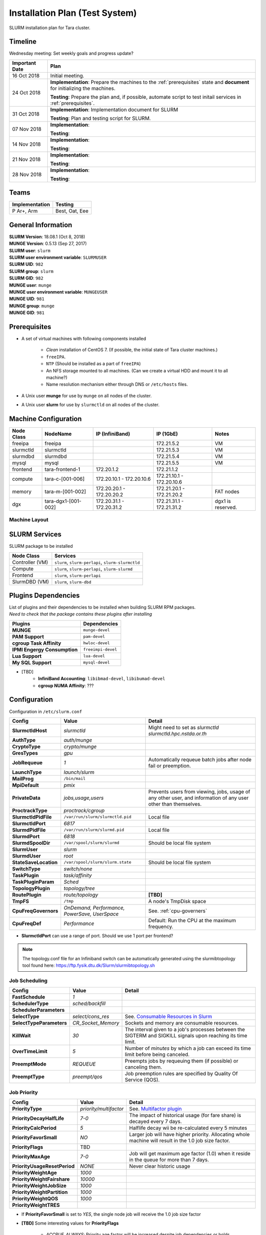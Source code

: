 =================================
Installation Plan (Test System)
=================================

SLURM installation plan for Tara cluster. 

Timeline
==================

Wednesday meeting: Set weekly goals and progress update? 

===================  =============== 
Important Date       Plan            
===================  =============== 
16 Oct 2018          Initial meeting. 
24 Oct 2018          **Implementation**: Prepare the machines to the :ref:`prerequisites` state and **document** for initializing the machines. 
                     
                     **Testing**: Prepare the plan and, if possible, automate script to test initail services in :ref:`prerequisites`.
31 Oct 2018          **Implementation**: Implementation document for SLURM
                     
                     **Testing**: Plan and testing script for SLURM. 
07 Nov 2018          **Implementation**: 
                     
                     **Testing**:                      
14 Nov 2018          **Implementation**: 
                     
                     **Testing**:                      
21 Nov 2018          **Implementation**: 
                     
                     **Testing**:                      
28 Nov 2018          **Implementation**: 
                     
                     **Testing**:                      
===================  =============== 

Teams
===========

================  =========
Implementation    Testing 
================  =========
P Ar+, Arm        Best, Oat, Eee
================  =========


General Information
=====================

| **SLURM Version**: 18.08.1 (Oct 8, 2018)
| **MUNGE Version**: 0.5.13 (Sep 27, 2017)

| **SLURM user**: ``slurm``
| **SLURM user environment variable**: ``SLURMUSER``
| **SLURM UID**: ``982``
| **SLURM group**: ``slurm``
| **SLURM GID**: ``982``

| **MUNGE user**: ``munge``
| **MUNGE user environment variable**: ``MUNGEUSER``
| **MUNGE UID**: ``981``
| **MUNGE group**: ``munge``
| **MUNGE GID**: ``981``

.. _prerequisites:

Prerequisites
=====================

* A set of virtual machines with following components installed 

    * *Clean* installation of CentOS 7. (If possible, the initial state of Tara cluster machines.)
    * ``freeIPA``.
    * ``NTP`` (Should be installed as a part of ``freeIPA``)
    * An NFS storage mounted to all machines. (Can we create a virtual HDD and mount it to all machine?)
    * Name resolution mechanism either through DNS or ``/etc/hosts`` files. 

* A Unix user **munge** for use by ``munge`` on all nodes of the cluster. 

* A Unix user **slurm** for use by ``slurmctld`` on all nodes of the cluster. 

Machine Configuration
======================

============  ====================  ================  ===============  ======
Node Class    NodeName              IP (InfiniBand)   IP (1GbE)        Notes
============  ====================  ================  ===============  ======
freeipa       freeipa                                 172.21.5.2       VM
slurmctld     slurmctld                               172.21.5.3       VM
slurmdbd      slurmdbd                                172.21.5.4       VM
mysql         mysql                                   172.21.5.5       VM
frontend      tara-frontend-1       172.20.1.2        172.21.1.2
compute       tara-c-[001-006]      172.20.10.1 -     172.21.10.1 -
                                    172.20.10.6       172.20.10.6
memory        tara-m-[001-002]      172.20.20.1 -     172.21.20.1 -    FAT nodes
                                    172.20.20.2       172.21.20.2
dgx           tara-dgx1-[001-002]   172.20.31.1 -     172.21.31.1 -    dgx1 is reserved. 
                                    172.20.31.2       172.21.31.2
============  ====================  ================  ===============  ======

Machine Layout
----------------

.. image:: testing-diagram.jpg

.. _slurm-services:

SLURM Services
=====================

SLURM package to be installed 

.. tabularcolumns:: |l|l|

================  ==========
Node Class        Services
================  ==========
Controller (VM)   ``slurm``, ``slurm-perlapi``, ``slurm-slurmctld``
Compute           ``slurm``, ``slurm-perlapi``, ``slurm-slurmd``
Frontend          ``slurm``, ``slurm-perlapi``
SlurmDBD (VM)     ``slurm``, ``slurm-dbd``
================  ==========

.. _slurm-plugins:

Plugins Dependencies 
======================

| List of plugins and their dependencies to be installed when building SLURM RPM packages. 
| *Need to check that the package contains these plugins after installing*

.. tabularcolumns:: |l|l|

============================  =====================
Plugins                       Dependencies        
============================  =====================
**MUNGE**                     ``munge-devel``     
**PAM Support**               ``pam-devel``       
**cgroup Task Affinity**      ``hwloc-devel``     
**IPMI Engergy Consumption**  ``freeimpi-devel``  
**Lua Support**               ``lua-devel``       
**My SQL Support**            ``mysql-devel``     
============================  =====================

* [TBD]
    * **InfiniBand Accounting**: ``libibmad-devel``, ``libibumad-devel`` 
    * **cgroup NUMA Affinity**: ???                 

Configuration
==================

Configuration in ``/etc/slurm.conf``

.. tabularcolumns:: |l|l|p{6cm}|

=========================  ====================================  ==========
Config                     Value                                 Detail
=========================  ====================================  ========== 
**SlurmctldHost**          *slurmctld*                           Might need to set as *slurmctld slurmctld.hpc.nstda.or.th*
**AuthType**               *auth/munge*
**CryptoType**             *crypto/munge* 
**GresTypes**              *gpu*

**JobRequeue**             *1*                                   Automatically requeue batch jobs after node fail or preemption.
**LaunchType**             *launch/slurm*

**MailProg**               ``/bin/mail``

**MpiDefault**             *pmix*

**PrivateData**            *jobs,usage,users*                    Prevents users from viewing, jobs, usage of any other user, and information of any user other than themselves.
**ProctrackType**          *proctrack/cgroup*

**SlurmctldPidFile**       ``/var/run/slurm/slurmctld.pid``      Local file
**SlurmctldPort**          *6817*                         
**SlurmdPidFile**          ``/var/run/slurm/slurmd.pid``         Local file
**SlurmdPort**             *6818*
**SlurmdSpoolDir**         ``/var/spool/slurm/slurmd``           Should be local file system
**SlurmUser**              *slurm*
**SlurmdUser**             *root*
**StateSaveLocation**      ``/var/spool/slurm/slurm.state``      Should be local file system

**SwitchType**             *switch/none*

**TaskPlugin**             *task/affinity*
**TaskPluginParam**        *Sched*

**TopologyPlugin**         *topology/tree*                                
**RoutePlugin**            *route/topology*                      **[TBD]**
**TmpFS**                  ``/tmp``                              A node's TmpDisk space
    
**CpuFreqGovernors**       *OnDemand, Performance,*              See. :ref:`cpu-governers`
                           *PowerSave, UserSpace*  
**CpuFreqDef**             *Performance*                         Default: Run the CPU at the maximum frequency.
=========================  ====================================  ==========

* **SlurmctldPort** can use a range of port. Should we use 1 port per frontend? 

.. note::

    The topology.conf file for an Infiniband switch can be automatically generated using 
    the slurmibtopology tool found here: `<https://ftp.fysik.dtu.dk/Slurm/slurmibtopology.sh>`_

Job Scheduling 
----------------

.. tabularcolumns:: |l|l|p{6cm}|

=========================  =============================  ==========
Config                     Value                          Detail
=========================  =============================  ==========
**FastSchedule**           *1*
**SchedulerType**          *sched/backfill* 
**SchedulerParameters**    
**SelectType**             *select/cons_res*              See. `Consumable Resources in Slurm <https://slurm.schedmd.com/cons_res.html>`_ 
**SelectTypeParameters**   *CR_Socket_Memory*             Sockets and memory are consumable resources.

**KillWait**               *30*                           The interval given to a job's processes between the SIGTERM and SIGKILL signals upon reaching its time limit.
**OverTimeLimit**          *5*                            Number of *minutes* by which a job can exceed its time limit before being canceled.
**PreemptMode**            *REQUEUE*                      Preempts jobs by requeuing them (if possible) or canceling them.
**PreemptType**            *preempt/qos*                  Job preemption rules are specified by Quality Of Service (QOS).
=========================  =============================  ==========

Job Priority
----------------

.. tabularcolumns:: |l|l|p{6cm}|

=============================  =============================  ==========
Config                         Value                          Detail
=============================  =============================  ==========
**PriorityType**               *priority/multifactor*         See. `Multifactor plugin <https://slurm.schedmd.com/priority_multifactor.html>`_
**PriorityDecayHalfLife**      *7-0*                          The impact of historical usage (for fare share) is decayed every 7 days. 
**PriorityCalcPeriod**         *5*                            Halflife decay wii be re-calculated every 5 minutes
**PriorityFavorSmall**         *NO*                           Larger job will have higher priority. Allocating whole machine will result in the 1.0 job size factor.
**PriorityFlags**              TBD     
**PriorityMaxAge**             *7-0*                          Job will get maximum age factor (1.0) when it reside in the queue for more than 7 days. 
**PriorityUsageResetPeriod**   *NONE*                         Never clear historic usage
**PriorityWeightAge**          *1000*
**PriorityWeightFairshare**    *10000*
**PriorityWeightJobSize**      *1000*
**PriorityWeightPartition**    *1000*
**PriorityWeightQOS**          *1000*
**PriorityWeightTRES**
=============================  =============================  ==========

* If **PriorityFavorSmall** is set to *YES*, the single node job will receive the 1.0 job size factor
* **[TBD]** Some interesting values for **PriorityFlags**

    * *ACCRUE_ALWAYS*: Priority age factor will be increased despite job dependencies or holds. 
    
        This could be beneficial for BioBank job where jobs have dependencies, so the dependent 
        jobs could run as soon as the prior job is finished due to high age factor. 
        However, users could abuse this system by adding a lot of job and hold them to increase age factor. 

    * *SMALL_RELATIVE_TO_TIME*: The job's size component will be based upon the the job size divided by the time limit.

        In layman's terms, a job with *large allocation and short walltime* will be more preferrable. 
        This could promote a better user behavior, since users who have better estimation of their 
        need will get a better priority and will eventually encourage users to parallelize their programs. 
        However, serial programs, e.g. MATLAB if limited by the license, with a long running time will face 
        a problem when trying to run on the system. Such problem could be solved by having a specialized  
        partition, with high enough priority to compensate for the job size, for serial jobs. 


Health Check
-------------

.. tabularcolumns:: |l|l|p{6cm}|

=========================  =============================  ==========
Config                     Value                          Detail
=========================  =============================  ==========
**HealthCheckProgram**     ``/usr/sbin/nhc``              ``nhc`` can be installed from `<https://github.com/mej/nhc>`_. For more information See. `[1] <https://wiki.fysik.dtu.dk/niflheim/Slurm_configuration#node-health-check>`_ and `[2] <https://slurm.schedmd.com/SUG14/node_health_check.pdf>`_
**HealthCheckInterval**    *3600*                   
**HealthCheckNodeState**   *ANY*                          Run on nodes in any state. 
=========================  =============================  ==========

| Should we set **HealthCheckNodeState** to *IDLE* to avoid performance impact?
| Other possible values: *ALLOC*, *MIXED*

Logging and Accounting
-------------------------

.. tabularcolumns:: |l|l|p{6cm}|

=============================  ===================================  ==========
Config                         Value                                Detail
=============================  ===================================  ==========
**AccountingStorageType**      *accounting_storage/slurmdbd*
**AccountingStoreJobComment**  *YES*

**ClusterName**                *tara*

**JobCompType**                *jobcomp/slurmdbd*
**JobAcctGatherFrequency**     *30*
**JobAcctGatherType**          *jobacct_gather/linux*

**SlurmctldLogFile**           ``/var/log/slurm/slurmctld.log``
**SlurmdLogFile**              ``/var/log/slurm/slurmd.log``
**SlurmSchedLogFile**          ``/var/log/slurm/slurmsched.log``
**SlurmSchedLogLevel**         *1*                                  Enable scheduler logging

**AccountingStorageTRES**                                           **[TBD]** Default: Billing, CPU, Energy, Memory, Node, and FS/Disk. 
                                                                    Possible addition: GRES and license.
**AcctGatherEnergyType**       *acct_gather_energy/ipmi*            **[TBD]** For energy consumption accounting. Only in case of exclusive job allocation the energy consumption measurements will reflect the jobs real consumption
=============================  ===================================  ==========

Prolog and Epilog Scripts
--------------------------

=========================  =============================  ==========
Config                     Value                          Detail
=========================  =============================  ==========
**Prolog**             
**Epilog**    
**PrologSlurmctld**                                       Executed once on the ControlMachine for each job   
**EpilogSlurmctld**                                       Executed once on the ControlMachine for each job
=========================  =============================  ==========



``slurm.conf``
---------------

.. code:: bash

    ClusterName=tara

Node Configuration (Testing System)
===================================

.. tabularcolumns:: |l|l|l|l|

============  ====================  ================================  
Node Class    NodeName              Notes
============  ====================  ================================  
freeipa       \-                    
slurmctld     slurmctld             
slurmdbd      slurmdbd              
mysql         \-                    
frontend      \-                    
compute       tara-c-[001-006]      
memory        tara-m-[001-002]      FAT nodes
dgx           tara-dgx1-[001-002]   dgx1 is reserved. 
============  ====================  ================================  

.. warning:: Changes in node configuration (e.g. adding nodes, changing their processor count, etc.) require restarting both the ``slurmctld`` daemon and the ``slurmd`` daemons.


| **NodeName**: The name used by all Slurm tools when referring to the node
| **NodeAddr**: The name or IP address Slurm uses to communicate with the node
| **NodeHostname**: The name returned by the command ``/bin/hostname -s``
|
| **TmpDisk**: Total size of temporary disk storage in **TmpFS** in megabytes (e.g. "16384"). *TmpFS* (for "Temporary File System") identifies the location which jobs should use for temporary storage. Note this does not indicate the amount of free space available to the user on the node, only the total file system size. *The system administration should ensure this file system is purged as needed so that user jobs have access to most of this space.* The Prolog and/or Epilog programs (specified in the configuration file) might be used to ensure the file system is kept clean. 

``slurm.conf``
---------------

.. code:: bash

    # COMPUTE NODES
    NodeName=tara-c-[001-006] CPUs=4 RealMemory=512 Sockets=2 CoresPerSocket=2 ThreadsPerCore=1 State=UNKNOWN TmpDisk=256
    NodeName=tara-m-[001-002] CPUs=8 RealMemory=1024 Sockets=2 CoresPerSocket=4 ThreadsPerCore=1 State=UNKNOWN TmpDisk=512
    NodeName=tara-dgx1-[001-002] CPUs=4 RealMemory=1024 Sockets=2 CoresPerSocket=2 ThreadsPerCore=1 Gres=gpu:volta:8 State=UNKNOWN TmpDisk=512


Partitions (Testing System)
===========================

.. tabularcolumns:: |l|l|r|l|p{6cm}|

===============  =================  ==========  =====  ===========
Partition        AllocNodes         MaxTime     State  Additional Parameters
===============  =================  ==========  =====  ===========
debug (default)  tara-c-[001-002]    02:00:00   UP     DefaultTime=00:30:00
standby          tara-c-[001-006]   120:00:00   UP
memory           tara-m-[001-002]   120:00:00   UP
dgx              tara-dgx1-002      120:00:00   UP     OverSubscribe=EXCLUSIVE
biobank          tara-dgx1-001      UNLIMITED   UP     AllowGroups=biobank 
                                                       OverSubscribe=EXCLUSIVE
===============  =================  ==========  =====  ===========

| **AllowAccounts**: Comma separated list of accounts which may execute jobs in the partition. The default value is "ALL" 
| **AllowGroups**: Comma separated list of group names which may execute jobs in the partition. If at least one group associated with the user attempting to execute the job is in AllowGroups, he will be permitted to use this partition. Jobs executed as user root can use any partition without regard to the value of AllowGroups.
| **AllowQos**: Comma separated list of Qos which may execute jobs in the partition. Jobs executed as user root can use any partition without regard to the value of AllowQos.
| **OverSubscribe**: Controls the ability of the partition to execute more than one job at a time on each resource. Jobs that run in partitions with ``OverSubscribe=EXCLUSIVE`` will have exclusive access to all allocated nodes.

``slurm.conf``
---------------

.. code:: bash

    # PARTITIONS
    PartitionName=debug Nodes=tara-c-[001-002] Default=YES MaxTime=02:00:00 DefaultTime=00:30:00 State=UP
    PartitionName=standby Nodes=tara-c-[001-006] MaxTime=120:00:00 State=UP
    PartitionName=memory Nodes=tara-m-[001-002] MaxTime=120:00:00 State=UP
    PartitionName=dgx Nodes=tara-dgx1-002 MaxTime=120:00:00 State=UP OverSubscribe=EXCLUSIVE
    PartitionName=biobank Nodes=tara-dgx1-001 MaxTime=120:00:00 State=UP AllowGroups=biobank OverSubscribe=EXCLUSIVE


MPI
-----

We will support only MPI libraries and versions that support ``PMIx`` APIs as follow

* OpenMPI
* MPICH (version 3) (Do we need MPICH2 ?)
* IntelMPI


Notes
===================

.. _cpu-governers:

CPU Frequency Governer 
------------------------

From `<https://wiki.archlinux.org/index.php/CPU_frequency_scaling#Scaling_governors>`_  

=========================  ==============
Governor                   Description
=========================  ==============
Performance                Run the CPU at the maximum frequency.
PowerSave                  Run the CPU at the minimum frequency.
OnDemand                   Scales the frequency dynamically according to current load. Jumps to the highest frequency and then possibly back off as the idle time increases.
UserSpace                  Run the CPU at user specified frequencies.
Conservative (not used)    Scales the frequency dynamically according to current load. Scales the frequency more gradually than ondemand.
=========================  ==============

TODO
===================

* Install and config MUNGE on all nodes
* Build SLURM RPMs and install on each node as shown in :ref:`slurm-services`. To enable required plugins see. :ref:`slurm-plugins` for the list of additional libraries. 

    * Set ``SlurmUser`` in the ``slurm.conf`` configuration file.     
    * Files and directories used by ``slurmctld`` will need to be readable or writable by the user SlurmUser (the Slurm configuration files must be readable; the log file directory and state save directory must be writable).
    * The parent directories for Slurm's log files, process ID files, state save directories, etc. **are not created by Slurm**. They must be created and made writable by SlurmUser as needed prior to starting Slurm daemons.

* Configure SLURM PAM module to limit access to allocated compute nodes. 

    * On job termination, any processes initiated by the user outside of Slurm's control may be killed using an ``Epilog`` script configured in ``slurm.conf``.
